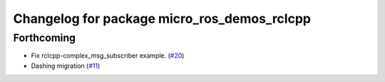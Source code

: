 ^^^^^^^^^^^^^^^^^^^^^^^^^^^^^^^^^^^^^^^^^^^^
Changelog for package micro_ros_demos_rclcpp
^^^^^^^^^^^^^^^^^^^^^^^^^^^^^^^^^^^^^^^^^^^^

Forthcoming
-----------
* Fix rclcpp-complex_msg_subscriber example. (`#20 <https://github.com/micro-ROS/micro-ROS-demos/issues/20>`_)
* Dashing migration (`#11 <https://github.com/micro-ROS/micro-ROS-demos/issues/11>`_)

